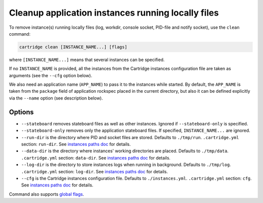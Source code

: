Cleanup application instances running locally files
===================================================

To remove instance(s) running locally files (log, workdir, console socket, PID-file and notify socket),
use the ``clean`` command:

..  code-block:: bash

    cartridge clean [INSTANCE_NAME...] [flags]

where ``[INSTANCE_NAME...]`` means that several instances can be specified.

If no ``INSTANCE_NAME`` is provided, all the instances from the
Cartridge instances configuration file are taken as arguments (see the ``--cfg``
option below).

We also need an application name (``APP_NAME``) to pass it to the instances while
started.
By default, the ``APP_NAME`` is taken from the ``package`` field of application
rockspec placed in the current directory, but also it can be defined explicitly
via the ``--name`` option (see description below).

Options
-------

* ``--stateboard`` removes stateboard files as well as other instances.
  Ignored if ``--stateboard-only`` is specified.

* ``--stateboard-only`` removes only the application stateboard files.
  If specified, ``INSTANCE_NAME...`` are ignored.

* ``--run-dir`` is the directory where PID and socket files are stored.
  Defaults to ``./tmp/run``.
  ``.cartridge.yml`` section: ``run-dir``.
  See `instances paths doc <doc/instances_paths.rst>`_ for details.

* ``--data-dir`` is the directory where instances' working directories are placed.
  Defaults to ``./tmp/data``.
  ``.cartridge.yml`` section: ``data-dir``.
  See `instances paths doc <doc/instances_paths.rst>`_ for details.

* ``--log-dir`` is the directory to store instances logs
  when running in background.
  Defaults to ``./tmp/log``.
  ``.cartridge.yml`` section: ``log-dir``.
  See `instances paths doc <doc/instances_paths.rst>`_ for details.

* ``--cfg`` is the Cartridge instances configuration file.
  Defaults to ``./instances.yml``.
  ``.cartridge.yml`` section: ``cfg``.
  See `instances paths doc <doc/instances_paths.rst>`_ for details.

Command also supports `global flags <./global_flags.rst>`_.
